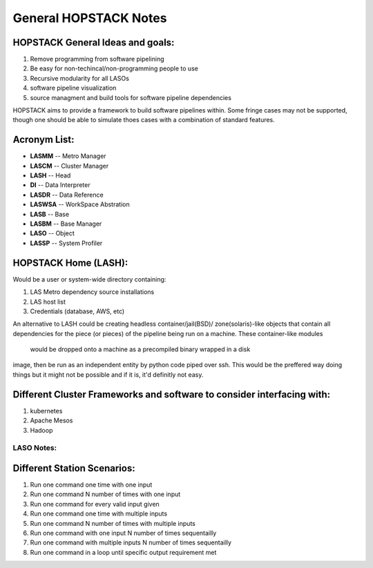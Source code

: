 **********************
General HOPSTACK Notes
**********************

HOPSTACK General Ideas and goals:
---------------------------------
1. Remove programming from software pipelining
2. Be easy for non-techincal/non-programming people to use
3. Recursive modularity for all LASOs
4. software pipeline visualization
5. source managment and build tools for software pipeline dependencies

HOPSTACK aims to provide a framework to build software pipelines within. Some 
fringe cases may not be supported, though one should be able to simulate thoes
cases with a combination of standard features. 

Acronym List:
-------------
* **LASMM** -- Metro Manager
* **LASCM** -- Cluster Manager
* **LASH** -- Head
* **DI** -- Data Interpreter
* **LASDR** -- Data Reference
* **LASWSA** -- WorkSpace Abstration
* **LASB** -- Base
* **LASBM** -- Base Manager
* **LASO** -- Object
* **LASSP** -- System Profiler

HOPSTACK Home (LASH):
---------------------

Would be a user or system-wide directory containing:

1. LAS Metro dependency source installations
2. LAS host list
3. Credentials (database, AWS, etc)

An alternative to LASH could be creating headless container/jail(BSD)/
zone(solaris)-like objects that contain all dependencies for the piece (or
pieces) of the pipeline being run on a machine. These container-like modules 
 would be dropped onto a machine as a precompiled binary wrapped in a disk 
image, then be run as an independent entity by python code piped over ssh.
This would be the preffered way doing things but it might not be possible and 
if it is, it'd definitly not easy.

Different Cluster Frameworks and software to consider interfacing with:
-----------------------------------------------------------------------

1. kubernetes
2. Apache Mesos
3. Hadoop


LASO Notes:
===========

Different Station Scenarios:
----------------------------

1. Run one command one time with one input
2. Run one command N number of times with one input
3. Run one command for every valid input given
4. Run one command one time with multiple inputs
5. Run one command N number of times with multiple inputs
6. Run one command with one input N number of times sequentailly
7. Run one command with multiple inputs N number of times sequentailly
8. Run one command in a loop until specific output requirement met

